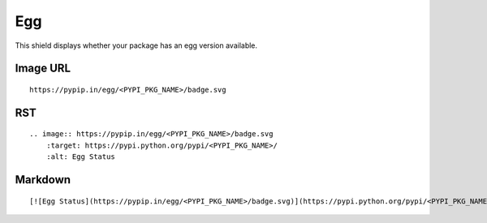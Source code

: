 ===
Egg
===

This shield displays whether your package has an egg version available.

.. image:: https://pypip.in/egg/blackhole/badge.svg?style=flat
    :target: https://pypi.python.org/pypi/blackhole/
    :alt: Egg Status

Image URL
~~~~~~~~~
::

    https://pypip.in/egg/<PYPI_PKG_NAME>/badge.svg

RST
~~~
::

    .. image:: https://pypip.in/egg/<PYPI_PKG_NAME>/badge.svg
        :target: https://pypi.python.org/pypi/<PYPI_PKG_NAME>/
        :alt: Egg Status

Markdown
~~~~~~~~
::

    [![Egg Status](https://pypip.in/egg/<PYPI_PKG_NAME>/badge.svg)](https://pypi.python.org/pypi/<PYPI_PKG_NAME>/)
